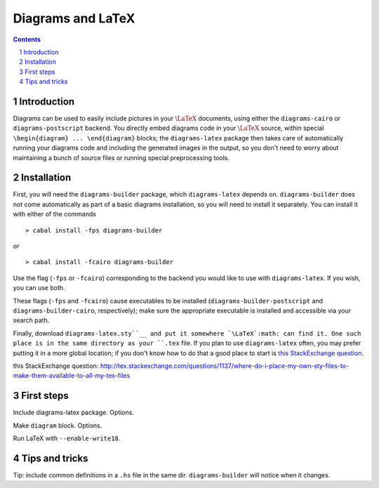 .. role:: pkg(literal)
.. role:: hs(literal)
.. role:: mod(literal)
.. role:: repo(literal)

.. default-role:: hs
.. sectnum:: :depth: 2

====================
 Diagrams and LaTeX
====================

.. contents:: :depth: 2

Introduction
============

Diagrams can be used to easily include pictures in your `\LaTeX`:math:
documents, using either the `diagrams-cairo`:pkg: or
`diagrams-postscript`:pkg: backend.  You directly embed diagrams code
in your `\LaTeX`:math: source, within special ``\begin{diagram}
... \end{diagram}`` blocks; the ``diagrams-latex`` package then takes
care of automatically running your diagrams code and including the
generated images in the output, so you don't need to worry about
maintaining a bunch of source files or running special preprocessing
tools.

Installation
============

First, you will need the `diagrams-builder`:pkg: package, which
``diagrams-latex`` depends on.  `diagrams-builder`:pkg: does not come
automatically as part of a basic diagrams installation, so you will
need to install it separately.  You can install it with either of the
commands

::

> cabal install -fps diagrams-builder

*or*

::

> cabal install -fcairo diagrams-builder

Use the flag (``-fps`` or ``-fcairo``) corresponding to the backend
you would like to use with ``diagrams-latex``.  If you wish, you can
use both.

These flags (``-fps`` and ``-fcairo``) cause executables to be
installed (``diagrams-builder-postscript`` and
``diagrams-builder-cairo``, respectively); make sure the appropriate
executable is installed and accessible via your search path.

Finally, download ``diagrams-latex.sty``__ and put it somewhere `\LaTeX`:math:
can find it. One such place is in the same directory as your ``.tex``
file. If you plan to use ``diagrams-latex`` often, you may prefer
putting it in a more global location; if you don't know how to do that
a good place to start is `this StackExchange question`_.

__ : https://github.com/diagrams/diagrams-builder/blob/master/latex/diagrams-latex.sty
_`this StackExchange question`: http://tex.stackexchange.com/questions/1137/where-do-i-place-my-own-sty-files-to-make-them-available-to-all-my-tex-files

First steps
===========

Include diagrams-latex package.  Options.

Make ``diagram`` block.  Options.

Run LaTeX with ``--enable-write18``.

Tips and tricks
===============

Tip: include common definitions in a ``.hs`` file in the same dir.
`diagrams-builder`:pkg: will notice when it changes.

